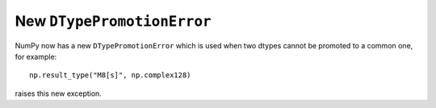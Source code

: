 New ``DTypePromotionError``
---------------------------
NumPy now has a new ``DTypePromotionError`` which is used when two
dtypes cannot be promoted to a common one, for example::

    np.result_type("M8[s]", np.complex128)

raises this new exception.
